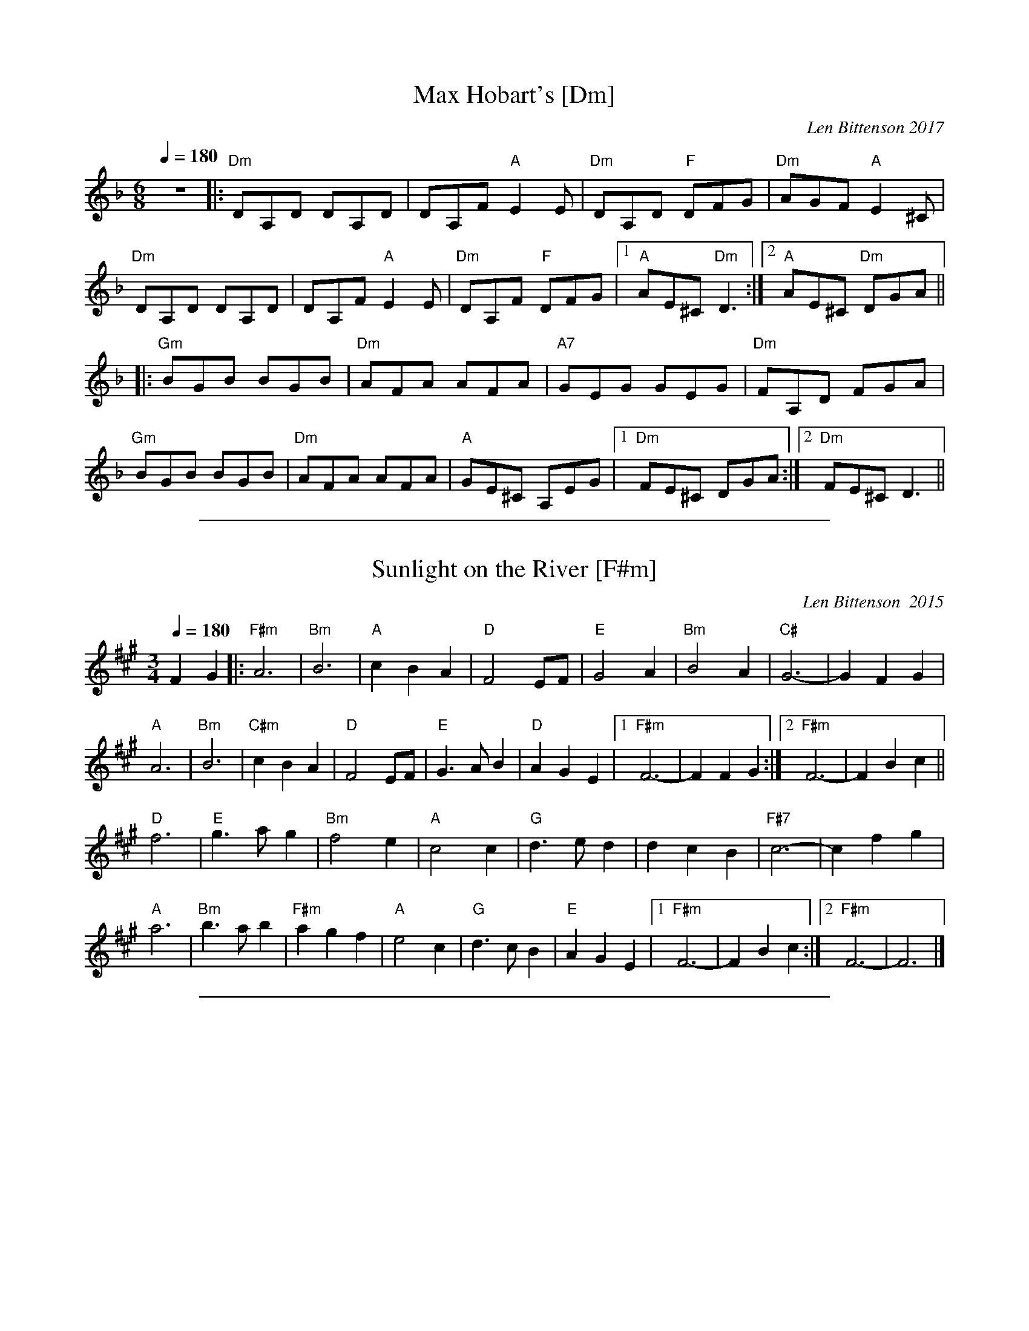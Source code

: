 
X: 10
T: Max Hobart's [Dm]
C: Len Bittenson 2017
M: 6/8
Q: 1/4=180
L: 1/8
K: Dm
 z6|:"Dm"DA,D DA,D |DA,F "A"E2 E | "Dm"DA,D "F"DFG | "Dm"AGF "A"E2^C|
 "Dm"DA,D DA,D  | DA,F "A"E2E | "Dm"DA,F "F"DFG |1 "A"AE^C "Dm"D3 :|2 "A"AE^C "Dm"DGA||
|: "Gm"BGB BGB |"Dm"AFA AFA |"A7"GEG GEG |"Dm"FA,D FGA |
 "Gm"BGB BGB |"Dm"AFA AFA |"A"GE^C A,EG |1 "Dm"FE^C DGA :|2"Dm"FE^CD3 ||

%%sep 1 1 500

X: 10
T: Sunlight on the River [F#m]
C:Len Bittenson  2015
Q:1/4=180
M:3/4
K:F#m
F2G2|:"F#m"A6 | "Bm"B6 | "A"c2 B2 A2 | "D"F4 EF |"E"G4A2 | "Bm"B4 A2 |"C#"G6-|G2 F2 G2|
"A" A6|"Bm"B6|"C#m"c2 B2 A2|"D" F4 EF|"E" G3 A B2|"D" A2 G2 E2|1 "F#m" F6-|F2 F2 G2:|2 "F#m" F6-| F2 B2 c2||
"D"f6| "E"g3 a g2| "Bm"f4 e2| "A" c4 c2|"G" d3 e d2|d2 c2 B2| "F#7"c6-| c2 f2 g2|
"A" a6|"Bm" b3 a b2|"F#m"a2 g2 f2|"A" e4 c2|"G" d3 c B2|"E" A2 G2 E2|1 "F#m"F6-| F2 B2c2:|2 "F#m"F6-|F6|]

%%sep 1 1 500

X: 10
T: Tian's March [Edor]
M:4/4
L:1/8
Q:1/4=240
C:Len Bittenson 2017
R:Reel
K:Edor
|:\
"Em"B2 E2 E2 Bc | d2 B2 B2 A2 | "D" F2 D2 F2 A2 | "Bm"d2 f2 "A"e2 c2 |
"Em"B2 E2 E2 Bc | d2 B2 B2 A2 | "D"F2 D2 D2 F2 | "Em"E4 E4 :|
[|\
"Em"B2 e2 e2 d2 | e4 e2 fg | "D"f2 A2 f2 e2 | d4 d2 c2 |
"A"A2 e2 e2 d2 | e4 f2 e2 | "Bm" d2 B2 A2 F2 | "D" D4 F2 A2 ||
"Em"B2 e2 e2 d2 | e4 e2 fg | "D"f2 A2 f2 e2 | d4 d2 c2 |
"Em"B2 e2 d2 c2 | "G"d2 B2 A2 F2 | "D"D2 E2 F2 D2 | "Em" E8 |]

%%sep 1 1 500

X: 10
T: Tobin Downpour  [Gm]
C: Len Bittenson 2016
M: 4/4
L: 1/8
Q: 1/4=240
K: Gmin
|:"Gm"GDGA BGBc|dcBA "Bb"BAGF|"Eb"E2 B,E GEGA|BAGF "F"GFDF|
|"Gm"GDGA "Eb"BGBc|"Bb"dcBA BAGF|"Cm"GABc "Eb"BAGF|1 "Dm"DG2 "F"F"Gm"G4:|2 "Dm"DG2 "F"F "Gm"GABc|
|:"Gm"d2 de dcBc|"F"d2 de dcBA|"Eb"G2 DG BGDB,|"Gm"G,B,DG "Bb"BG"F"Bc|
|"Gm"d2 de "F"dcBc|"Eb"d2 de "D"dcBA|"Gm"GD"F"GB "Eb"dBGD|"D7"EDCB, "Gm"G,4:|
